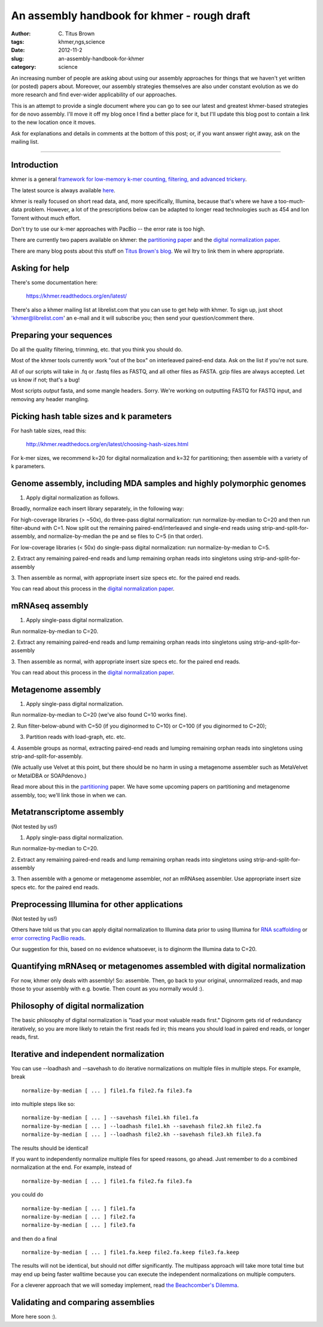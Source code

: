 An assembly handbook for khmer - rough draft
############################################

:author: C\. Titus Brown
:tags: khmer,ngs,science
:date: 2012-11-2
:slug: an-assembly-handbook-for-khmer
:category: science

An increasing number of people are asking about using our assembly
approaches for things that we haven't yet written (or posted) papers
about.  Moreover, our assembly strategies themselves are also under
constant evolution as we do more research and find ever-wider
applicability of our approaches.

This is an attempt to provide a single document where you can go to
see our latest and greatest khmer-based strategies for de novo
assembly. I'll move it off my blog once I find a better place for it,
but I'll update this blog post to contain a link to the new location
once it moves.

Ask for explanations and details in comments at the bottom of this
post; or, if you want answer right away, ask on the mailing list.

----

Introduction
~~~~~~~~~~~~

khmer is a general `framework for low-memory k-mer counting, filtering,
and advanced trickery <http://khmer.readthedocs.org/en/latest/>`__.

The latest source is always available `here
<https://github.com/ged-lab/khmer>`__.

khmer is really focused on short read data, and, more specifically,
Illumina, because that's where we have a too-much-data problem.
However, a lot of the prescriptions below can be adapted to longer
read technologies such as 454 and Ion Torrent without much effort.

Don't try to use our k-mer approaches with PacBio -- the error rate is
too high.

There are currently two papers available on khmer: the `partitioning
paper
<http://pnas.org/content/early/2012/07/25/1121464109.abstract>`__ and
the `digital normalization paper <http://arxiv.org/abs/1203.4802>`__.

There are many blog posts about this stuff on `Titus Brown's blog
<http://ivory.idyll.org/blog/>`__.  We wil ltry to link them in where
appropriate.

Asking for help
~~~~~~~~~~~~~~~

There's some documentation here:

   https://khmer.readthedocs.org/en/latest/

There's also a khmer mailing list at librelist.com that you can use to
get help with khmer.  To sign up, just shoot 'khmer@librelist.com' an
e-mail and it will subscribe you; then send your question/comment
there.

Preparing your sequences
~~~~~~~~~~~~~~~~~~~~~~~~

Do all the quality filtering, trimming, etc. that you think you should do.

Most of the khmer tools currently work "out of the box" on interleaved
paired-end data.  Ask on the list if you're not sure.

All of our scripts will take in .fq or .fastq files as FASTQ, and all
other files as FASTA.  gzip files are always accepted.  Let us know if
not; that's a bug!

Most scripts *output* fasta, and some mangle headers.  Sorry.  We're
working on outputting FASTQ for FASTQ input, and removing any header
mangling.

Picking hash table sizes and k parameters
~~~~~~~~~~~~~~~~~~~~~~~~~~~~~~~~~~~~~~~~~

For hash table sizes, read this:

   http://khmer.readthedocs.org/en/latest/choosing-hash-sizes.html

For k-mer sizes, we recommend k=20 for digital normalization and k=32
for partitioning; then assemble with a variety of k parameters.

Genome assembly, including MDA samples and highly polymorphic genomes
~~~~~~~~~~~~~~~~~~~~~~~~~~~~~~~~~~~~~~~~~~~~~~~~~~~~~~~~~~~~~~~~~~~~~

1. Apply digital normalization as follows.

Broadly, normalize each insert library separately, in the following way:

For high-coverage libraries (> ~50x), do three-pass digital
normalization: run normalize-by-median to C=20 and then run
filter-abund with C=1.  Now split out the remaining
paired-end/interleaved and single-end reads using
strip-and-split-for-assembly, and normalize-by-median the pe and se
files to C=5 (in that order).

For low-coverage libraries (< 50x) do single-pass digital normalization:
run normalize-by-median to C=5.

2. Extract any remaining paired-end reads and lump remaining orphan
reads into singletons using strip-and-split-for-assembly

3. Then assemble as normal, with appropriate insert size specs
etc. for the paired end reads.

You can read about this process in the `digital normalization paper
<http://arxiv.org/abs/1203.4802>`__.

mRNAseq assembly
~~~~~~~~~~~~~~~~

1. Apply single-pass digital normalization.

Run normalize-by-median to C=20.

2. Extract any remaining paired-end reads and lump remaining orphan
reads into singletons using strip-and-split-for-assembly

3. Then assemble as normal, with appropriate insert size specs
etc. for the paired end reads.

You can read about this process in the `digital normalization paper
<http://arxiv.org/abs/1203.4802>`__.

Metagenome assembly
~~~~~~~~~~~~~~~~~~~

1. Apply single-pass digital normalization.

Run normalize-by-median to C=20 (we've also found C=10 works fine).

2. Run filter-below-abund with C=50 (if you diginormed to C=10) or
C=100 (if you diginormed to C=20);

3. Partition reads with load-graph, etc. etc.

4. Assemble groups as normal, extracting paired-end reads and lumping
remaining orphan reads into singletons using
strip-and-split-for-assembly.

(We actually use Velvet at this point, but there should be no harm in
using a metagenome assembler such as MetaVelvet or MetaIDBA or
SOAPdenovo.)

Read more about this in the `partitioning
<http://pnas.org/content/early/2012/07/25/1121464109.abstract>`__
paper.  We have some upcoming papers on partitioning and metagenome
assembly, too; we'll link those in when we can.

Metatranscriptome assembly
~~~~~~~~~~~~~~~~~~~~~~~~~~

(Not tested by us!)

1. Apply single-pass digital normalization.

Run normalize-by-median to C=20.

2. Extract any remaining paired-end reads and lump remaining orphan
reads into singletons using strip-and-split-for-assembly

3. Then assemble with a genome or metagenome assembler, *not* an
mRNAseq assembler. Use appropriate insert size specs etc. for the
paired end reads.

Preprocessing Illumina for other applications
~~~~~~~~~~~~~~~~~~~~~~~~~~~~~~~~~~~~~~~~~~~~~

(Not tested by us!)

Others have told us that you can apply digital normalization to
Illumina data prior to using Illumina for `RNA scaffolding
<http://www.ncbi.nlm.nih.gov/pubmed?term=20980554>`__ or `error
correcting PacBio reads
<http://www.ncbi.nlm.nih.gov/pubmed?term=22750884>`__.

Our suggestion for this, based on no evidence whatsoever, is to
diginorm the Illumina data to C=20.

Quantifying mRNAseq or metagenomes assembled with digital normalization
~~~~~~~~~~~~~~~~~~~~~~~~~~~~~~~~~~~~~~~~~~~~~~~~~~~~~~~~~~~~~~~~~~~~~~~

For now, khmer only deals with assembly! So: assemble.  Then, go back
to your original, unnormalized reads, and map those to your assembly
with e.g. bowtie.  Then count as you normally would :).

Philosophy of digital normalization
~~~~~~~~~~~~~~~~~~~~~~~~~~~~~~~~~~~

The basic philosophy of digital normalization is "load your most
valuable reads first."  Diginorm gets rid of redundancy iteratively,
so you are more likely to retain the first reads fed in; this means
you should load in paired end reads, or longer reads, first.

Iterative and independent normalization
~~~~~~~~~~~~~~~~~~~~~~~~~~~~~~~~~~~~~~~

You can use --loadhash and --savehash to do iterative normalizations on
multiple files in multiple steps. For example, break ::

  normalize-by-median [ ... ] file1.fa file2.fa file3.fa

into multiple steps like so::

  normalize-by-median [ ... ] --savehash file1.kh file1.fa
  normalize-by-median [ ... ] --loadhash file1.kh --savehash file2.kh file2.fa
  normalize-by-median [ ... ] --loadhash file2.kh --savehash file3.kh file3.fa

The results should be identical!

If you want to independently normalize multiple files for speed reasons, go
ahead.  Just remember to do a combined normalization at the end.  For example,
instead of ::

  normalize-by-median [ ... ] file1.fa file2.fa file3.fa

you could do ::

  normalize-by-median [ ... ] file1.fa
  normalize-by-median [ ... ] file2.fa
  normalize-by-median [ ... ] file3.fa

and then do a final ::

  normalize-by-median [ ... ] file1.fa.keep file2.fa.keep file3.fa.keep

The results will not be identical, but should not differ
significantly.  The multipass approach will take more total time but
may end up being faster walltime because you can execute the
independent normalizations on multiple computers.

For a cleverer approach that we will someday implement, read `the
Beachcomber's Dilemma
<http://ivory.idyll.org/blog/beachcombers-dilemma.html>`__.

Validating and comparing assemblies
~~~~~~~~~~~~~~~~~~~~~~~~~~~~~~~~~~~

More here soon :).

.. Check/validate assembly - look at high abundance kmers.
.. @@error trimming
